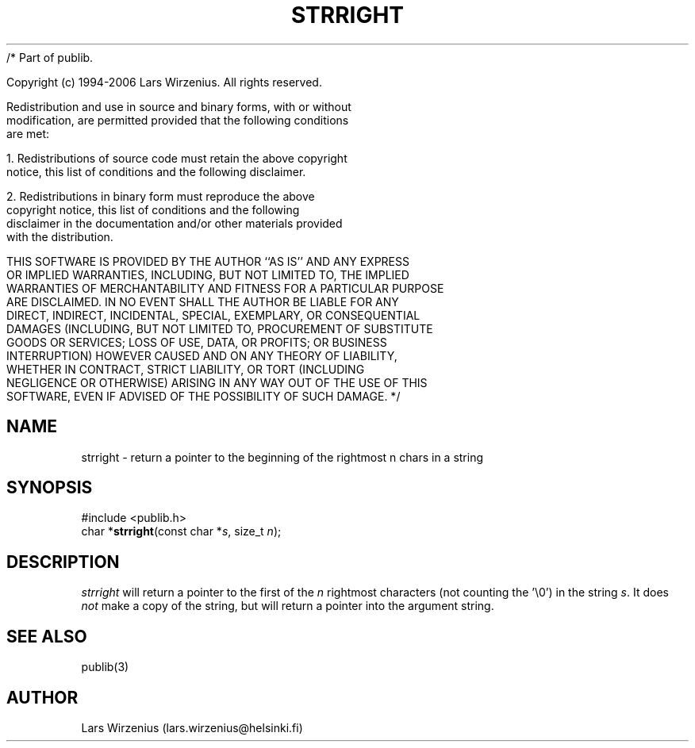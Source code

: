 /* Part of publib.

   Copyright (c) 1994-2006 Lars Wirzenius.  All rights reserved.

   Redistribution and use in source and binary forms, with or without
   modification, are permitted provided that the following conditions
   are met:

   1. Redistributions of source code must retain the above copyright
      notice, this list of conditions and the following disclaimer.

   2. Redistributions in binary form must reproduce the above
      copyright notice, this list of conditions and the following
      disclaimer in the documentation and/or other materials provided
      with the distribution.

   THIS SOFTWARE IS PROVIDED BY THE AUTHOR ``AS IS'' AND ANY EXPRESS
   OR IMPLIED WARRANTIES, INCLUDING, BUT NOT LIMITED TO, THE IMPLIED
   WARRANTIES OF MERCHANTABILITY AND FITNESS FOR A PARTICULAR PURPOSE
   ARE DISCLAIMED.  IN NO EVENT SHALL THE AUTHOR BE LIABLE FOR ANY
   DIRECT, INDIRECT, INCIDENTAL, SPECIAL, EXEMPLARY, OR CONSEQUENTIAL
   DAMAGES (INCLUDING, BUT NOT LIMITED TO, PROCUREMENT OF SUBSTITUTE
   GOODS OR SERVICES; LOSS OF USE, DATA, OR PROFITS; OR BUSINESS
   INTERRUPTION) HOWEVER CAUSED AND ON ANY THEORY OF LIABILITY,
   WHETHER IN CONTRACT, STRICT LIABILITY, OR TORT (INCLUDING
   NEGLIGENCE OR OTHERWISE) ARISING IN ANY WAY OUT OF THE USE OF THIS
   SOFTWARE, EVEN IF ADVISED OF THE POSSIBILITY OF SUCH DAMAGE.
*/
.\" part of publib
.\" "@(#)publib-strutil:$Id: strright.3,v 1.1 1994/06/20 20:30:31 liw Exp $"
.\"
.TH STRRIGHT 3 "C Programmer's Manual" Publib "C Programmer's Manual"
.SH NAME
strright \- return a pointer to the beginning of the rightmost n chars in a string
.SH SYNOPSIS
.nf
#include <publib.h>
char *\fBstrright\fR(const char *\fIs\fR, size_t \fIn\fR);
.SH DESCRIPTION
\fIstrright\fR will return a pointer to the first of the \fIn\fR rightmost
characters (not counting the '\\0') in the string \fIs\fR.  It does \fInot\fR
make a copy of the string, but will return a pointer into the argument
string.
.SH "SEE ALSO"
publib(3)
.SH AUTHOR
Lars Wirzenius (lars.wirzenius@helsinki.fi)

